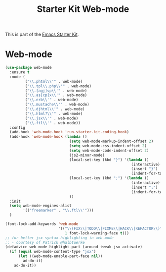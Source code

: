 #+TITLE: Starter Kit Web-mode

This is part of the [[file:starter-kit.org][Emacs Starter Kit]].

* Web-mode
#+BEGIN_SRC emacs-lisp
  (use-package web-mode
    :ensure t
    :mode (
           ("\\.phtml\\'" . web-mode)
           ("\\.tpl\\.php\\'" . web-mode)
           ("\\.[agj]sp\\'" . web-mode)
           ("\\.as[cp]x\\'" . web-mode)
           ("\\.erb\\'" . web-mode)
           ("\\.mustache\\'" . web-mode)
           ("\\.djhtml\\'" . web-mode)
           ("\\.html?\\'" . web-mode)
           ("\\.jsx\\'" . web-mode)
           ("\\.ftl\\'" . web-mode))
    :config
    (add-hook 'web-mode-hook 'run-starter-kit-coding-hook)
    (add-hook 'web-mode-hook (lambda ()
                               (setq web-mode-markup-indent-offset 2)
                               (setq web-mode-css-indent-offset 2)
                               (setq web-mode-code-indent-offset 2)
                               (js2-minor-mode)
                               (local-set-key (kbd "}") '(lambda ()
                                                           (interactive)
                                                           (insert "}")
                                                           (indent-for-tab-command)))
                               (local-set-key (kbd ";") '(lambda ()
                                                           (interactive)
                                                           (insert ";")
                                                           (indent-for-tab-command)))
                               ))
    :init
    (setq web-mode-engines-alist
          '(("freemarker" . "\\.ftl\\'")))
    )

  (font-lock-add-keywords 'web-mode
                          '(("\\(FIX\\|TODO\\|FIXME\\|HACK\\|REFACTOR\\)"
                             1 font-lock-warning-face t)))
  ;; for better jsx syntax-highlighting in web-mode
  ;; - courtesy of Patrick @halbtuerke
  (defadvice web-mode-highlight-part (around tweak-jsx activate)
    (if (equal web-mode-content-type "jsx")
        (let ((web-mode-enable-part-face nil))
          ad-do-it)
      ad-do-it))

#+END_SRC

